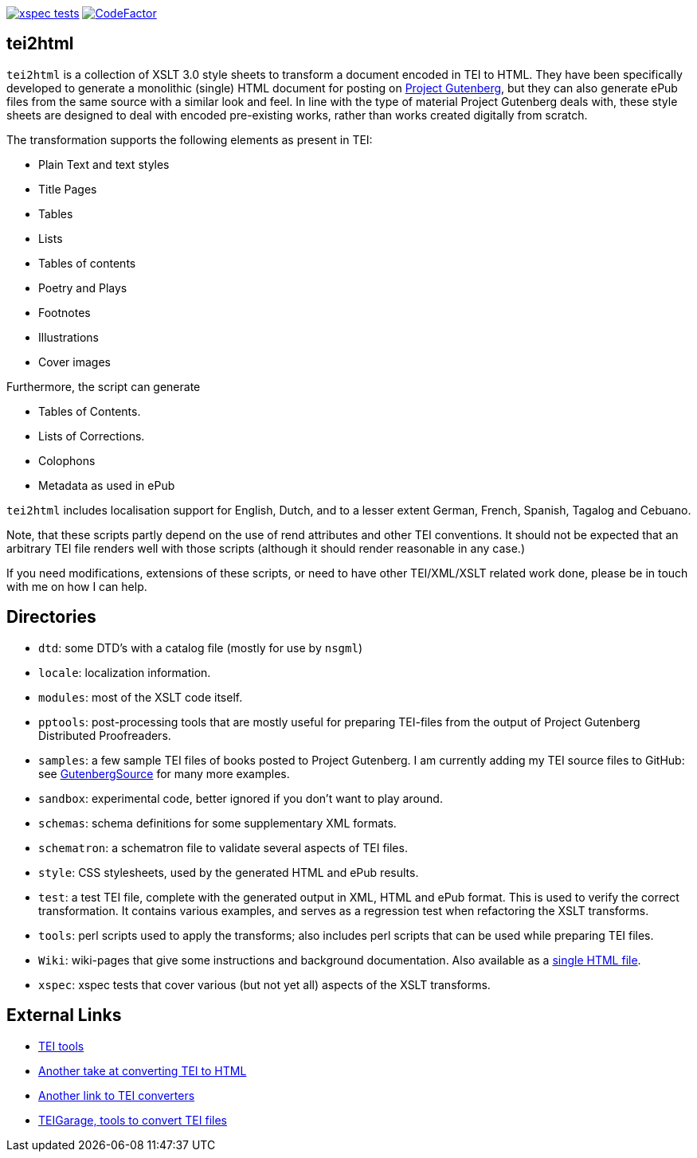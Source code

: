 image:https://github.com/jhellingman/tei2html/actions/workflows/test.yml/badge.svg[xspec tests,link=https://github.com/jhellingman/tei2html/actions/workflows/test.yml]
image:https://www.codefactor.io/repository/github/jhellingman/tei2html/badge[CodeFactor,link=https://www.codefactor.io/repository/github/jhellingman/tei2html]

== tei2html

`tei2html` is a collection of XSLT 3.0 style sheets to transform a document encoded in TEI to HTML. They have been specifically developed to generate a monolithic (single) HTML document for posting on https://www.gutenberg.org/[Project Gutenberg], but they can also generate ePub files from the same source with a similar look and feel. In line with the type of material Project Gutenberg deals with, these style sheets are designed to deal with encoded pre-existing works, rather than works created digitally from scratch.

The transformation supports the following elements as present in TEI:

* Plain Text and text styles
* Title Pages
* Tables
* Lists
* Tables of contents
* Poetry and Plays
* Footnotes
* Illustrations
* Cover images

Furthermore, the script can generate

* Tables of Contents.
* Lists of Corrections.
* Colophons
* Metadata as used in ePub

`tei2html` includes localisation support for English, Dutch, and to a lesser extent German, French, Spanish, Tagalog and Cebuano.

Note, that these scripts partly depend on the use of rend attributes and other TEI conventions. It should not be expected that an arbitrary TEI file renders well with those scripts (although it should render reasonable in any case.)

If you need modifications, extensions of these scripts, or need to have other TEI/XML/XSLT related work done, please be in touch with me on how I can help.

== Directories

* `dtd`: some DTD's with a catalog file (mostly for use by `nsgml`)
* `locale`: localization information.
* `modules`: most of the XSLT code itself.
* `pptools`: post-processing tools that are mostly useful for preparing TEI-files from the output of Project Gutenberg Distributed Proofreaders. 
* `samples`: a few sample TEI files of books posted to Project Gutenberg. I am currently adding my TEI source files to GitHub: see https://github.com/GutenbergSource[GutenbergSource] for many more examples.
* `sandbox`: experimental code, better ignored if you don't want to play around.
* `schemas`: schema definitions for some supplementary XML formats.
* `schematron`: a schematron file to validate several aspects of TEI files.
* `style`: CSS stylesheets, used by the generated HTML and ePub results.
* `test`: a test TEI file, complete with the generated output in XML, HTML and ePub format. This is used to verify the correct transformation. It contains various examples, and serves as a regression test when refactoring the XSLT transforms.
* `tools`: perl scripts used to apply the transforms; also includes perl scripts that can be used while preparing TEI files.
* `Wiki`: wiki-pages that give some instructions and background documentation. Also available as a http://jhellingman.github.io/tei2html/Index.html[single HTML file].
* `xspec`: xspec tests that cover various (but not yet all) aspects of the XSLT transforms.

== External Links

* https://tei-c.org/Tools/[TEI tools]
* https://github.com/TEIC/Stylesheets[Another take at converting TEI to HTML]
* https://wiki.tei-c.org/index.php/Tei-xsl[Another link to TEI converters]
* https://teigarage.tei-c.org/[TEIGarage, tools to convert TEI files]
